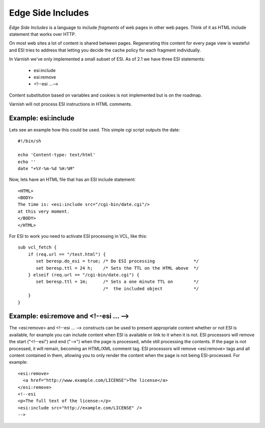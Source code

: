 .. _users-guide-esi:

Edge Side Includes
------------------

*Edge Side Includes* is a language to include *fragments* of web pages
in other web pages. Think of it as HTML include statement that works
over HTTP. 

On most web sites a lot of content is shared between
pages. Regenerating this content for every page view is wasteful and
ESI tries to address that letting you decide the cache policy for
each fragment individually.

In Varnish we've only implemented a small subset of ESI. As of 2.1 we
have three ESI statements:

 * esi:include 
 * esi:remove
 * <!--esi ...-->

Content substitution based on variables and cookies is not implemented
but is on the roadmap. 

Varnish will not process ESI instructions in HTML comments.

Example: esi:include
~~~~~~~~~~~~~~~~~~~~

Lets see an example how this could be used. This simple cgi script
outputs the date::

     #!/bin/sh
     
     echo 'Content-type: text/html'
     echo ''
     date "+%Y-%m-%d %H:%M"

Now, lets have an HTML file that has an ESI include statement::

     <HTML>
     <BODY>
     The time is: <esi:include src="/cgi-bin/date.cgi"/>
     at this very moment.
     </BODY>
     </HTML>

For ESI to work you need to activate ESI processing in VCL, like this::

    sub vcl_fetch {
    	if (req.url == "/test.html") {
           set beresp.do_esi = true; /* Do ESI processing		*/
           set beresp.ttl = 24 h;    /* Sets the TTL on the HTML above  */
    	} elseif (req.url == "/cgi-bin/date.cgi") {
           set beresp.ttl = 1m;      /* Sets a one minute TTL on	*/
	       	       	 	     /*  the included object		*/
        }
    }

Example: esi:remove and <!--esi ... -->
~~~~~~~~~~~~~~~~~~~~~~~~~~~~~~~~~~~~~~~
The <esi:remove> and <!--esi ... --> constructs can be used to present
appropriate content whether or not ESI is available, for example you can
include content when ESI is available or link to it when it is not.
ESI processors will remove the start ("<!--esi") and end ("-->") when
the page is processed, while still processing the contents. If the page
is not processed, it will remain, becoming an HTML/XML comment tag.
ESI processors will remove <esi:remove> tags and all content contained
in them, allowing you to only render the content when the page is not
being ESI-processed.
For example::

  <esi:remove> 
    <a href="http://www.example.com/LICENSE">The license</a>
  </esi:remove>
  <!--esi  
  <p>The full text of the license:</p>
  <esi:include src="http://example.com/LICENSE" />
  -->
